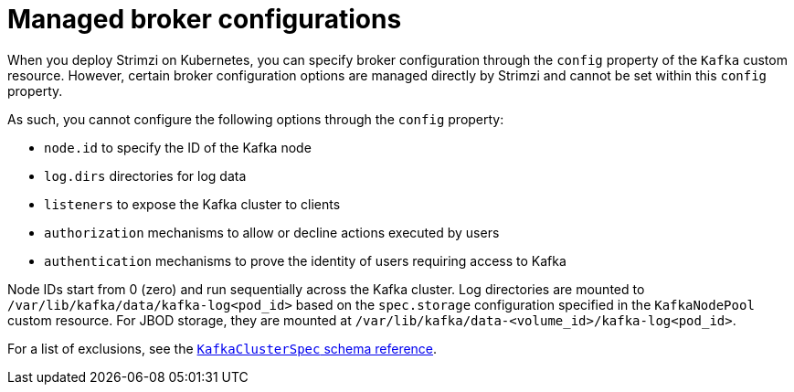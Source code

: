 :_mod-docs-content-type: CONCEPT

// This module is included in the following files:
//
// assembly-tuning-config.adoc

[id='con-managed-broker-config-properties-{context}']
= Managed broker configurations

[role="_abstract"]
When you deploy Strimzi on Kubernetes, you can specify broker configuration through the `config` property of the `Kafka` custom resource.
However, certain broker configuration options are managed directly by Strimzi and cannot be set within this `config` property.

As such, you cannot configure the following options through the `config` property:

* `node.id` to specify the ID of the Kafka node
* `log.dirs` directories for log data
* `listeners` to expose the Kafka cluster to clients
* `authorization` mechanisms to allow or decline actions executed by users
* `authentication` mechanisms to prove the identity of users requiring access to Kafka

Node IDs start from 0 (zero) and run sequentially across the Kafka cluster.
Log directories are mounted to `/var/lib/kafka/data/kafka-log<pod_id>` based on the `spec.storage` configuration specified in the `KafkaNodePool` custom resource.
For JBOD storage, they are mounted at `/var/lib/kafka/data-<volume_id>/kafka-log<pod_id>`.

For a list of exclusions, see the link:{BookURLConfiguring}#type-KafkaClusterSpec-reference[`KafkaClusterSpec` schema reference].
